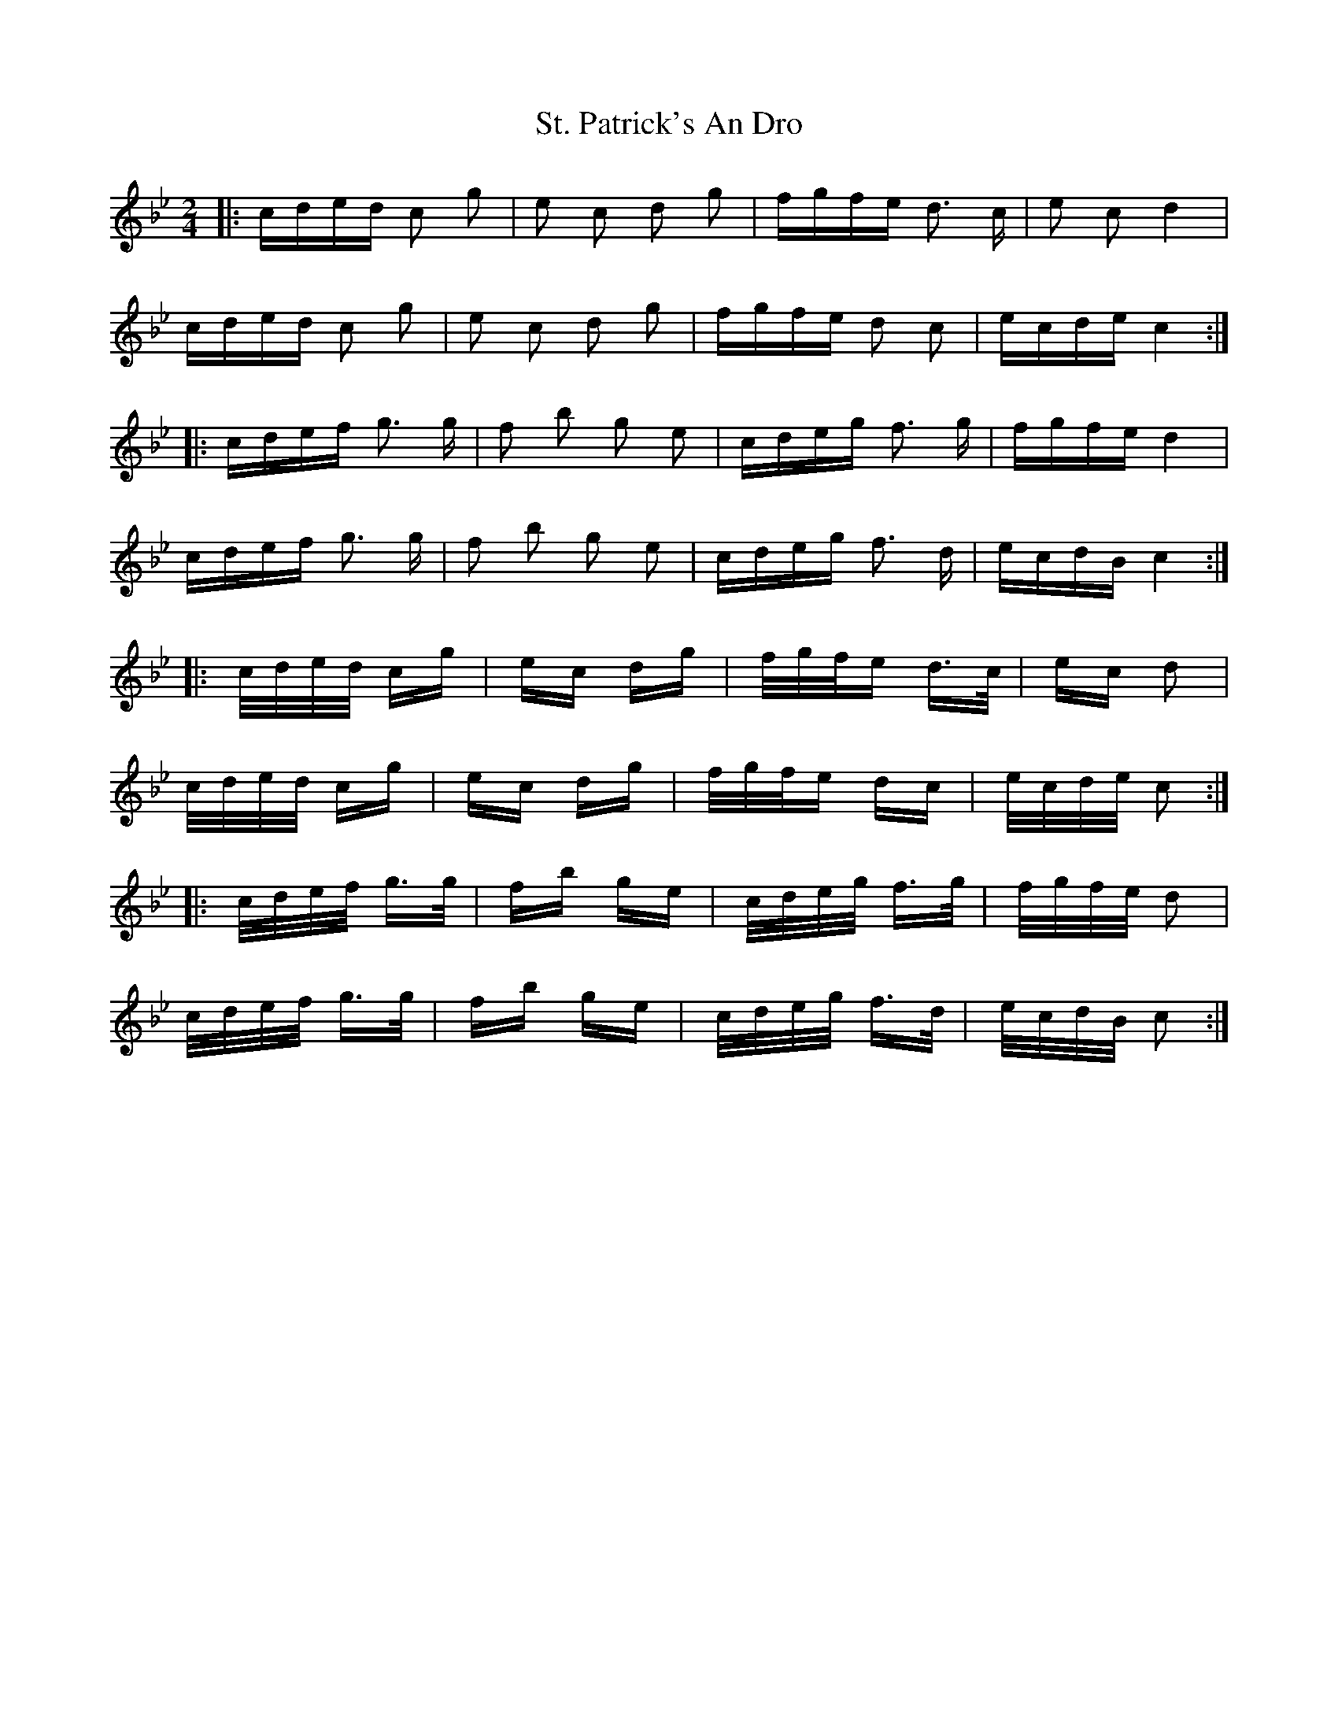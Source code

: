 X: 38298
T: St. Patrick's An Dro
R: polka
M: 2/4
K: Cdorian
|:cded c2 g2|e2 c2 d2 g2|fgfe d3 c|e2 c2 d4|
cded c2 g2|e2 c2 d2 g2|fgfe d2 c2|ecde c4:|
|:cdef g3 g|f2 b2 g2 e2|cdeg f3 g|fgfe d4|
cdef g3 g|f2 b2 g2 e2|cdeg f3 d|ecdB c4:|
|:c/d/e/d/ cg|ec dg|f/g/f/e d>c|ec d2|
c/d/e/d/ cg|ec dg|f/g/f/e dc|e/c/d/e/ c2:|
|:c/d/e/f/ g>g|fb ge|c/d/e/g/ f>g|f/g/f/e/ d2|
c/d/e/f/ g>g|fb ge|c/d/e/g/ f>d|e/c/d/B/ c2:|

